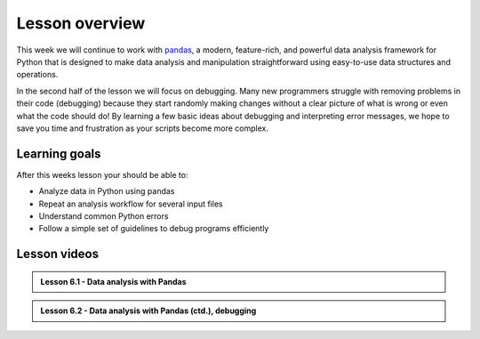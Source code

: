 Lesson overview
===============

This week we will continue to work with `pandas <http://pandas.pydata.org/>`__, a modern, feature-rich, and powerful data analysis framework for Python that is designed to make data analysis and manipulation straightforward using easy-to-use data structures and operations.

In the second half of the lesson we will focus on debugging.
Many new programmers struggle with removing problems in their code (debugging) because they start randomly making changes without a clear picture of what is wrong or even what the code should do!
By learning a few basic ideas about debugging and interpreting error messages, we hope to save you time and frustration as your scripts become more complex.

Learning goals
--------------

After this weeks lesson your should be able to:

- Analyze data in Python using pandas
- Repeat an analysis workflow for several input files
- Understand common Python errors
- Follow a simple set of guidelines to debug programs efficiently

Lesson videos
-------------

.. admonition:: Lesson 6.1 - Data analysis with Pandas

    .. raw:: html

        <iframe width="560" height="315" src="https://www.youtube.com/embed/TXKVCuE4RUs" title="YouTube video player" frameborder="0" allow="accelerometer; autoplay; clipboard-write; encrypted-media; gyroscope; picture-in-picture" allowfullscreen></iframe>
        <p>Dave Whipp & Håvard Aagesen, University of Helsinki <a href="https://www.youtube.com/channel/UCQ1_1hZ0A1Vic2zmWE56s2A">@ Geo-Python channel on Youtube</a>.</p>

.. admonition:: Lesson 6.2 - Data analysis with Pandas (ctd.), debugging

    .. raw:: html

        <iframe width="560" height="315" src="https://www.youtube.com/embed/BgH8K5dN6x8" title="YouTube video player" frameborder="0" allow="accelerometer; autoplay; clipboard-write; encrypted-media; gyroscope; picture-in-picture" allowfullscreen></iframe>
        <p>Dave Whipp & Håvard Aagesen, University of Helsinki <a href="https://www.youtube.com/channel/UCQ1_1hZ0A1Vic2zmWE56s2A">@ Geo-Python channel on Youtube</a>.</p>